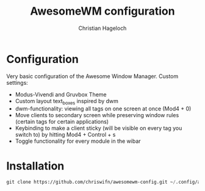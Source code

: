 #+TITLE: AwesomeWM configuration
#+AUTHOR: Christian Hageloch

* Configuration
Very basic configuration of the Awesome Window Manager.
Custom settings:
- Modus-Vivendi and Gruvbox Theme
- Custom layout text_boxes inspired by dwm
- dwm-functionality: viewing all tags on one screen at once (Mod4 + 0)
- Move clients to secondary screen while preserving window rules (certain tags for certain applications)
- Keybinding to make a client sticky (will be visible on every tag you switch to) by hitting Mod4 + Control + s
- Toggle functionality for every module in the wibar

* Installation
#+begin_src emacs-lisp
  git clone https://github.com/chriswifn/awesomewm-config.git ~/.config/awesome
#+end_src
